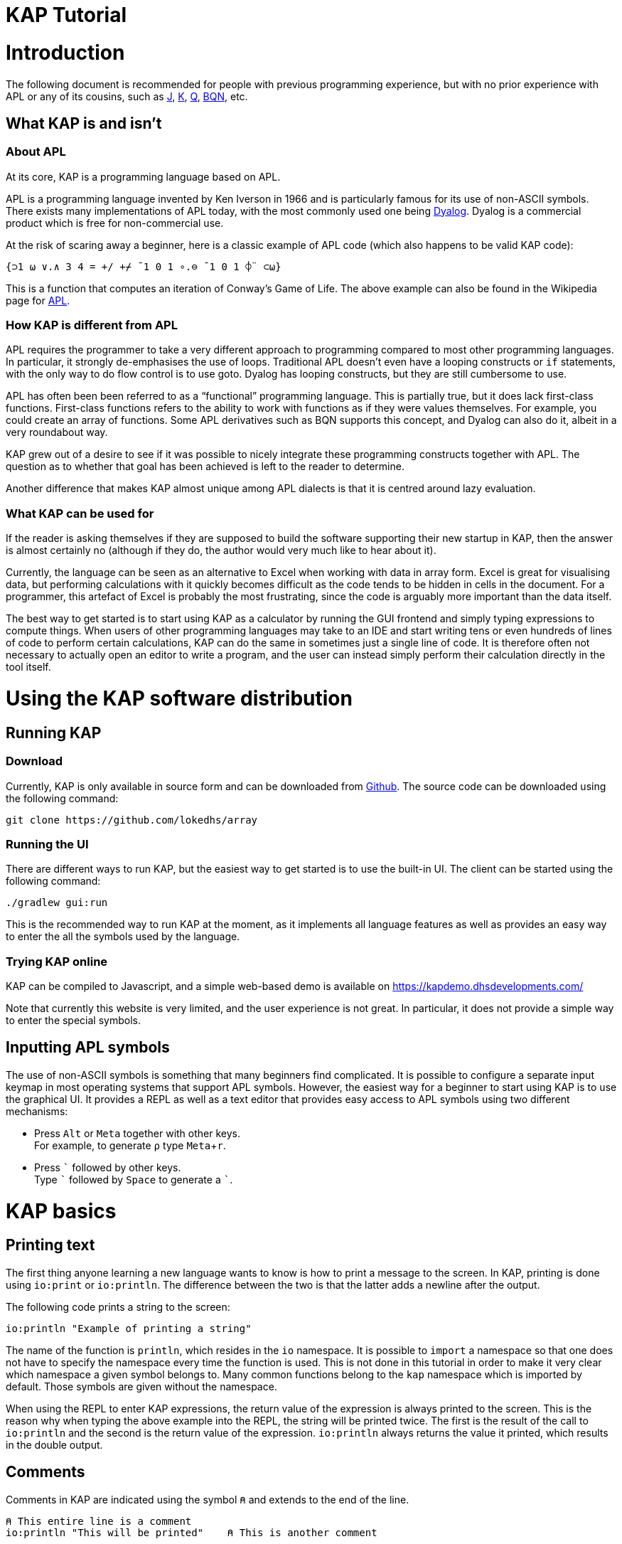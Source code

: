 // suppress inspection "JSUnusedLocalSymbols" for whole file
= KAP Tutorial
:experimental:
:doctype: book

:toc:

= Introduction

The following document is recommended for people with previous programming experience, but with no prior experience with APL or any of its cousins, such as https://www.jsoftware.com/[J], https://kx.com/[K], https://code.kx.com/q/[Q], https://mlochbaum.github.io/BQN/[BQN], etc.

== What KAP is and isn't

=== About APL

At its core, KAP is a programming language based on APL.

APL is a programming language invented by Ken Iverson in 1966 and is particularly famous for its use of non-ASCII symbols.
There exists many implementations of APL today, with the most commonly used one being https://www.dyalog.com/[Dyalog].
Dyalog is a commercial product which is free for non-commercial use.

At the risk of scaring away a beginner, here is a classic example of APL code (which also happens to be valid KAP code):

[source,kap]
----
{⊃1 ⍵ ∨.∧ 3 4 = +/ +⌿ ¯1 0 1 ∘.⊖ ¯1 0 1 ⌽¨ ⊂⍵}
----

This is a function that computes an iteration of Conway's Game of Life.
The above example can also be found in the Wikipedia page for https://en.wikipedia.org/wiki/APL_(programming_language)[APL].

=== How KAP is different from APL

APL requires the programmer to take a very different approach to programming compared to most other programming languages.
In particular, it strongly de-emphasises the use of loops.
Traditional APL doesn't even have a looping constructs or `if` statements, with the only way to do flow control is to use goto.
Dyalog has looping constructs, but they are still cumbersome to use.

APL has often been been referred to as a "`functional`" programming language.
This is partially true, but it does lack first-class functions.
First-class functions refers to the ability to work with functions as if they were values themselves.
For example, you could create an array of functions.
Some APL derivatives such as BQN supports this concept, and Dyalog can also do it, albeit in a very roundabout way.

KAP grew out of a desire to see if it was possible to nicely integrate these programming constructs together with APL.
The question as to whether that goal has been achieved is left to the reader to determine.

Another difference that makes KAP almost unique among APL dialects is that it is centred around lazy evaluation.

=== What KAP can be used for

If the reader is asking themselves if they are supposed to build the software supporting their new startup in KAP, then the answer is almost certainly no (although if they do, the author would very much like to hear about it).

Currently, the language can be seen as an alternative to Excel when working with data in array form.
Excel is great for visualising data, but performing calculations with it quickly becomes difficult as the code tends to be hidden in cells in the document.
For a programmer, this artefact of Excel is probably the most frustrating, since the code is arguably more important than the data itself.

The best way to get started is to start using KAP as a calculator by running the GUI frontend and simply typing expressions to compute things.
When users of other programming languages may take to an IDE and start writing tens or even hundreds of lines of code to perform certain calculations, KAP can do the same in sometimes just a single line of code.
It is therefore often not necessary to actually open an editor to write a program, and the user can instead simply perform their calculation directly in the tool itself.

= Using the KAP software distribution

== Running KAP

=== Download

Currently, KAP is only available in source form and can be downloaded from https://github.com/lokedhs/array[Github].
The source code can be downloaded using the following command:

[source,sh]
----
git clone https://github.com/lokedhs/array
----

=== Running the UI

There are different ways to run KAP, but the easiest way to get started is to use the built-in UI.
The client can be started using the following command:

[source,sh]
----
./gradlew gui:run
----

This is the recommended way to run KAP at the moment, as it implements all language features as well as provides an easy way to enter the all the symbols used by the language.

=== Trying KAP online

KAP can be compiled to Javascript, and a simple web-based demo is available on https://kapdemo.dhsdevelopments.com/

Note that currently this website is very limited, and the user experience is not great.
In particular, it does not provide a simple way to enter the special symbols.

== Inputting APL symbols

The use of non-ASCII symbols is something that many beginners find complicated.
It is possible to configure a separate input keymap in most operating systems that support APL symbols.
However, the easiest way for a beginner to start using KAP is to use the graphical UI.
It provides a REPL as well as a text editor that provides easy access to APL symbols using two different mechanisms:

- Press kbd:[Alt] or kbd:[Meta] together with other keys. +
For example, to generate `⍴` type kbd:[Meta+r].
- Press kbd:[\`] followed by other keys. +
Type kbd:[`] followed by kbd:[Space] to generate a ```.

= KAP basics

== Printing text

The first thing anyone learning a new language wants to know is how to print a message to the screen.
In KAP, printing is done using `io:print` or `io:println`.
The difference between the two is that the latter adds a newline after the output.

The following code prints a string to the screen:

[source,kap]
----
io:println "Example of printing a string"
----

The name of the function is `println`, which resides in the `io` namespace.
It is possible to `import` a namespace so that one does not have to specify the namespace every time the function is used.
This is not done in this tutorial in order to make it very clear which namespace a given symbol belongs to.
Many common functions belong to the `kap` namespace which is imported by default.
Those symbols are given without the namespace.

When using the REPL to enter KAP expressions, the return value of the expression is always printed to the screen.
This is the reason why when typing the above example into the REPL, the string will be printed twice.
The first is the result of the call to `io:println` and the second is the return value of the expression. `io:println` always returns the value it printed, which results in the double output.

== Comments

Comments in KAP are indicated using the symbol `⍝` and extends to the end of the line.

[source,kap]
----
⍝ This entire line is a comment
io:println "This will be printed"    ⍝ This is another comment
----

== Mathematical functions

Just like any other programming languages, KAP provides functions to perform mathematical computations, the main ones are:

- `+` -- addition
- `-` -- subtraction
- `×` -- multiplication
- `÷` -- division
- `*` -- exponentiation
- `|` -- modulo

In KAP, just like in most APL implementations, evaluation happens from right-to-left.
This is probably the biggest difference compared to other languages.
This means that the following:

[source,kap]
----
3×4+5
----

evaluates to `27`.
In other words, it's interpreted as `3×(4+5)`.
This may seem somewhat strange, but the decision to interpret the code like this provides two distinct benefits: First and foremost, it removes any ambiguity as to the order in which computation will be performed.
Secondly, it reduces the number of parentheses that are needed when writing complex code.

== Variables

Variables in KAP can be global, or they can have local bindings.
The difference between the two types of bindings will be obvious later in the tutorial, but for now this distinction can be ignored.

Variables have names starting with an alphabetic character or underscore, followed by zero or more alphabetical characters, digits or underscore.
A variable is assigned using `←` like this:

[source,kap]
----
foo ← 123        ⍝ Assigns the value 123 to the variable foo
bar ← 1+2+3      ⍝ Assigns the value 6 to the variable bar
xyz ← foo + bar  ⍝ Assigns the value 129 to the variable xyz
----

== Statement separators

Individual statements are separated either by a newline or the symbol `⋄`.
Thus, the following:

[source,kap]
----
io:println a
io:println b
----

is equivalent to:

[source,kap]
----
io:println a ⋄ io:println b
----

== Monadic and dyadic function invocation

Two terms that any beginner learning APL will quickly come across are the terms _monadic_ and _dyadic_.
These terms refer to the two different ways in which a function can be called:

- *Monadic* function invocation takes its argument to the right of the name. +
Example, assuming `FN` is the name of the function: `FN arg0`.
- *Dyadic* function invocation takes two arguments on each side of the function name. +
Example: `arg0 FN arg1`.

The call to `io:println` above is monadic, in that the function argument is to the right:

[source,kap]
----
io:println rightArg   ⍝ The value rightArg is to the right of the function name
----

An example of a dyadic invocation that we've already seen is the invocation of the function `+`:

[source,kap]
----
10 + 11               ⍝ The function + is called with two arguments: 10 and 11
----

It is important to note that there is nothing special about `+`.
It's a regular function just like `io:println`.
It just happens to consist of a single character instead of a word.
KAP allows the programmer to define their own functions with a single character name and the details on this will be explained later in this document.

Functions can support monadic, dyadic or both kinds of invocations.
An example of a function that allows both monadic and dyadic invocation is `-`:

[source,kap]
----
foo - 3               ⍝ Compute the result of 3 subtracted from foo
-foo                  ⍝ Negate the value of foo (if foo was 10, then the result is -10)
----

The rule for deciding whether a function invocation is monadic or dyadic is that if there is anything to the left that is a valid argument, then it's a dyadic invocation, otherwise it's monadic.
An example will help clear this up:

[source,kap]
----
10×-2                 ⍝ Result is -20
----

Looking from the right, the rightmost `-` does not have a value to the left (to the left of the `-` is a `×` symbol), and it must therefore be a monadic invocation resulting in the value `-2`.
The call to `×` is dyadic since it has a `10` to the left, so the result is the product of `10` and `-2` which is `-20`.

= Working with arrays

KAP programming is about arrays.
While the language has other container types, the array is the main way that data is organised.
Arrays are particularly important in KAP because a lot of functions are designed to work on sets of data using a single operation.
The reason array languages can get away with having poor support for flow control is that in many cases they are not needed, since one does not usually have to iterate over multiple values, and instead perform a single operation that acts on arrays of data in one go.

While KAP has stronger flow control constructs than most other array languages, the language's strength is still the focus on arrays, which is why this topic is explained even before discussing how flow control works.

== Constructing arrays

=== Literal arrays

In many languages, arrays have only a single dimension.
Taking Javascript as an example, an array is a collection of objects which is given inside square brackets:

[source,javascript]
----
// The following is Javascript code:
var foo = [1, 2, "string", [4, 5]];
----

In the example above, the array consists of 4 values.
The first two are numbers, the third is a string and the fourth is another array that contains two more numbers.

In KAP, the same declaration would look like this:

[source,kap]
----
value ← 1 2 "string" (4 5)
----

As can be seen from the comparison above, KAP parses everything as arrays by default.
If more than one value is given separated by spaces, the individual values will be concatenated together and interpreted as a 1-dimensional array.

=== Iota function

It is very common to need an array consisting of numbers in ascending order.
For example, a 5-element array containing the values `0 1 2 3 4`.
In fact, this is so common that a function is provided to do exactly this: `⍳`, called "`iota`".

When invoked monadically, `⍳` accepts an argument indicating the size of the resulting array:

[source,kap]
----
    ⍳5
┏━━━━━━━━━┓
┃0 1 2 3 4┃
┗━━━━━━━━━┛
----

The `⍳` function will be used in a lot of examples below.

== Accessing data in arrays

=== Reading single values

KAP uses the square brackets to read values from an array, so to read second value from a 1-dimensional array, one would use the following syntax:

[source,kap]
----
foo ← 10 11 12 13 14 15 16
bar ← foo[1]                      ⍝ bar now contains the value 11
----

All arrays are zero-indexed, meaning that the first element (the value 10) can be read using `foo[0]`, the second using `foo[1]`, etc.

=== Reading multiple values

The value inside square brackets (i.e. the index) does not need to be a single number.
One can specify an array as in index itself.
The result will be an array with the corresponding values for each index.
For example:

[source,kap]
----
    foo ← 10 11 12 13 14 15 16
    foo[4 5 0]
┏━━━━━━━━┓
┃14 15 10┃
┗━━━━━━━━┛
----

The result is a 3-element array containing the values 14, 15 and 10. These are the values in the original array at indexes 4, 5 and 0.

To read a sequence of values from an array, the `⍳` function can be used together with array lookup.
Thus, to read the first 6 elements from an array, the following can be used:

[source,kap]
----
    foo ← 10 11 12 13 14 15 16 17 18 19
    foo[⍳6]
┏━━━━━━━━━━━━━━━━━┓
┃10 11 12 13 14 15┃
┗━━━━━━━━━━━━━━━━━┛
----

Of course, KAP provides other ways to slice arrays (as would be expected from an array language) and these methods will be discussed later.

== Array dimensionality

All arrays have a dimensionality, or "`rank`" as it is often referred to.
Arrays in most languages are 1-dimensional, meaning that values in the array are addressed using a single number.
When creating an array using the syntax described in the previous section, the result is a 1-dimensional array.

*Rank-0 arrays*

A rank-0 array contains a single value:

image::diagrams/zero-dim.svg[]

*Rank-1 arrays*

Rank-1 arrays are often referred to as vectors, and are the default type of arrays in almost all programming languages.
Elements are referenced using a single index:

image::diagrams/one-dim.svg[]

*Rank-2 arrays*

A 2-dimensional array is similar to a spreadsheet, and have elements that are indexed using two numbers:

image::diagrams/two-dim.svg[]

*Rank-3 arrays*

One can think of 3-dimensional arrays as a stack of 2-dimensional arrays, where the first index indicates the sheet, the second the row and the third is the column:

image::diagrams/three-dim.svg[]

*Rank-4 arrays*

A 4-dimensional array can be thought of as multiple stacks of sheets.
One needs 4 numbers to find a given cell, with the first number being the stack and the remaining three numbers as per the rank-3 array.

image::diagrams/four-dim.svg[]

KAP supports arrays with a large number of dimensions (the exact number is 2^31^-1), but in practice it's rare to work with arrays with more than 4 dimensions.
The principles that are illustrated in the previous paragraphs extend naturally to any number of dimensions.

=== Creating multidimensional arrays

To create an array of different dimensionality, the function `⍴` is used.
When called dyadically, this function takes an array of numbers to the left that indicates the sizes of the resulting array's dimensions, and changes the dimensions of the array specified on the right to conform to the requested dimensions.
This operation is called "`reshape`" in APL, and is called that because it gives a new shape to existing data.

That description was probably a bit confusing, so an example is in order:

[source,kap]
----
foo ← 0 1 2 3 4 5 6 7 8 9 10 11 12 13 14
bar ← 3 5 ⍴ foo
----

After running the above, the variable `foo` will contain a 1-dimensional array, while `bar` contains a 2-dimensional version of the same data.
The operation performed by `⍴` is referred to as "`reshape`" because it changes the shape of the array while preserving content.

Content of `foo`:

//[dpic]
//----
//GRAPH1: [ n = 15
//
//line from (0,0) to (n,0)
//line from (0,1) to (n,1)
//for x = 0 to n do {
//  line from (x,0) to (x,1)
//}
//
//for x = 0 to n-1 do {
//  sprintf("%g", x) at (x+0.5, 0.5) ht 0.15
//}
//] wid 25 at (0, 3.5)
//----

[cols="^1,^1,^1,^1,^1,^1,^1,^1,^1,^1,^1,^1,^1,^1,^1",width=60]
|===
|0 |1 |2 |3 |4 |5 |6 |7 |8 |9 |10 |11 |12 |13 |14
|===

Content of `bar`:

//[dpic]
//----
//GRAPH2: [ cols = 5; rows = 3
//
//for y = 0 to rows do {
//  line from (0,y) to (cols,y)
//}
//
//for x = 0 to cols do {
//  line from (x,0) to (x,rows)
//}
//
//i = 0
//for y = rows-1 to 0 by -1 do {
//  for x = 0 to cols-1 do {
//    sprintf("%g", i) at (x+0.5, y+0.5) ht 0.15
//    i = i+1
//  }
//}
//] wid 25 at (0,0)
//----

[cols="^1,^1,^1,^1,^1",width=25]
|===
|0  |1  |2  |3  |4
|5  |6  |7  |8  |9
|10 |11 |12 |13 |14
|===

To read a value from a 2-dimensional array, one have to use two indices:

[source,kap]
----
value ← bar[1;2]
----

After the above have been run, the variable `value` contains `7`.
That is to say, it contains the value in the second row and third column.

Just like the 1-dimensional case, one can always specify an array instead of a single value when reading values from a multidimensional array.
An example:

[source,kap]
----
bar[1;0 2 3]
----

This will return the following 1-dimensional array:

[cols="^1,^1,^1",width=15]
|===
|5 |7 |8
|===

It is also possible to read all values along a given axis by omitting the index:

[source,kap]
----
bar[;4]
----

This returns the following:

[cols="^1,^1,^1",width=10]
|===
|0 |5 |10
|===

=== Finding the dimensionality of an array

In the previous section, it was explained how `⍴` is called dyadically to set the dimensions of an array.
When called monadically, the function returns the dimensionality of its argument.

[source,kap]
----
foo ← 3 5 ⍴ ⍳15
bar ← ⍴ foo
----

After this code has been run, the variable `bar` will contain the array `3 5`.

From this it can be seen that `⍴ X ⍴ Y` will always return `X`.
This is because ths expression is parsed as `⍴ (X ⍴ Y)`, which is equivalent to first reshaping Y with dimensions X, and then returning the dimensions of this array.

== Applying functions on arrays

=== Scalar functions

Earlier in this tutorial, the basic mathematical functions were mentioned, including `+`, `-`, etc.
These function belong to a category of functions which either act on single elements, or entire arrays at the same time.
These functions are referred to in the APL literature as "Scalar Functions".

For monadic invocation on arrays, the function acts on each array element individually, returing a new array with the same dimensions as its argument.
The below example calls `×` monadically on an array.
This function returns the signum of its argument (1 if positive, 0 if it was zero and -1 if the value was negative):

[source,kap]
----
    foo ← 2 3 ⍴ 1 ¯2 ¯10 20 11 12
    ×foo
┏━━━━━━━┓
┃1 -1 -1┃
┃1  1  1┃
┗━━━━━━━┛
----

Of course, the same thing can be written without assigning to a variable, as moving forward in this tutorial, this will be the way examples will be written:

[source,kap]
----
    × 2 3 ⍴ 1 ¯2 ¯10 20 11 12
┏━━━━━━━┓
┃1 -1 -1┃
┃1  1  1┃
┗━━━━━━━┛
----

For dyadic invocation, the following rules are applied:

- If both arguments are scalar, then the result is simply the two arguments applied to each other.
I.e. `10+11` results in `21`.
- If one of the arguments is an array, the scalar argument is applied to each element in the array.
- If both of the arguments are arrays, then the dimensions must match, and the function is applied on the matching values in each array.

Some examples:

Add 1 to each element in an array.

[source,kap]
----
    1 + 10 20 30
┏━━━━━━━━┓
┃11 21 31┃
┗━━━━━━━━┛
----

Add two arrays.

[source,kap]
----
    10 20 30 + 1+⍳3
┏━━━━━━━━┓
┃11 22 33┃
┗━━━━━━━━┛
----

Adding two arrays of different dimension will raise an error.

[source,kap]
----
    1 2 3 + ⍳4
Error at: 1:7: function add: Arguments must be of the same dimension, or one of the arguments must be a scalar
----

The error message here explains that the arguments to the "add" function does not have the same dimensions.

=== Structural functions

Functions that are not scalar are called structural, which means that the behaviour of the function does not follow the simple rules outlined above.

A few structural functions have already been introduced, `⍴` and `⍳`.
The dimensionality of the values returned from these functions depend on the arguments, and not just their dimensions.
For example, the dimensionality of the array returned by the dyadic invocation of `⍴` depends on the arguments on the left side of the function.

== Operators

Operators are used to derive a new function from another function.
Operators are written immediately following a function.
For example, `/` is the "`reduction operator`":

[source,kap]
----
+/ array
----

The above code takes the `+` function and derives a new function using the reduction operator.
The new function performs an additive reduction on its argument:

[source,kap]
----
    +/10 20 30 40 50 60
210
----

The above returns the sum of the values in the array.
In KAP, the reduction is performed left-to-right (which is different to how other versions of APL performs this operation), with the above example evaluated as follows:

----
 10+20 → 30
 30+30 → 60
 60+40 → 100
100+50 → 150
150+60 → 210
----

The reduction operator is very useful for a lot of purposes.
For example, the function `⌈` returns the maximum of two values.
When used to together with reduce it can be used to find the maximum value in an array:

[source,kap]
----
    ⌈/ 3 8 4 3 100 2 8 12 9 6
100
----

= Datatypes

KAP supports the following basic datatypes:

- Number (see next section)
- Character
- Symbol
- Hashtable
- Array

== Numeric types

KAP supports the following numeric types:

- 64-bit integers.
These are written as plain decimal numbers: `123` or `¯12`
- 64-bit floating point numbers.
A number if floating point if it contains a decimal point: `123.789`
- Complex numbers of the form `12J98`.
The first value represents the real part and the second is the imaginary part.
Both the real and imaginary parts are always 64-bit floating point values even if they do not contain a decimal point.

Negative numbers are written using the `¯` symbol rather than `-`.
In other words, the value -22 is written as `¯22`.
The reason for this is that `-` is a regular function, so an expression such as `3 -2` will be interpreted as 1. Writing it as `3 ¯2` makes this consistent.

== Characters

A character is written as a `@` followed by the character.
For example, `@b`.
A 1-dimensional array of characters is a string and can be written using double quotes.
Thus, the array `@f @o @o` is the same as `"foo"`.

The interpreter will print 1-dimensional arrays as strings if every element in the array is a character.
If any element is not a character, the entire array will be printed in the regular fashion:

[source,kap]
----
    @x @y @z
"xyz"
    @x @y @z 4
┏━━━━━━━━━━┓
┃@x @y @z 4┃
┗━━━━━━━━━━┛
----

== Symbols

Symbols are objects that represents names.
They are mostly used in advanced concept such as when defining new syntax.
The most common usage of symbols is when using keywords, which are symbols that belong to the special keyword namespace.
These are entered by prefixing the symbol name by a colon: `:foo`.

== Hashtables

Hashtables are a special datatype that maps an object such as a string to another object.
These are described in a later section.

= Flow control

== If statements

The if statement looks similar to that of C:

[source,kap]
----
if(a < b) {
    io:println "a is less than b"
} else {
    io:println "a is not less than b"
}
----

However, in KAP, the if statement is a value which is set to the result of the last form in the evaluated clause.
An example:

[source,kap]
----
foo ← if(a < b) {
    10
} else {
    20
}
----

After executing the above, the variable `foo` will have the value `10` if `a` was less than `b`.

== While loops

KAP provides a while loop that is similar to that of C and many of its descendents.
A while loop terminates once its condition is false.
The following example prints the numbers 0 to 19:

[source,kap]
----
i ← 0
while(i < 20) {
    io:println i
    i ← i+1
}
----

== Exceptions

*TODO: Explain try/catch*

= KAP Reference

== List of built-in KAP functions

=== Functions

In the below list, when discussing a dyadic function call, A and B refers to the left and right argument respectively.

[cols=3,options=header,cols="1a,4a,4a"]
|===
|Function
|Monadic
|Dyadic

|`+`
|Complex conjugate
|Addition

|`-`
|Negation
|Subtraction

|`×`
|Signum
|Multiplication

|`÷`
|Reciprocal
|Division

|`\|`
|Magnitude
|Modulo (note that the arguments are reversed, for `a\|b`, the result is B modulo A)

|`⌈`
|Ceiling (return the smallest integer greater than or equal to the argument)
|Maximum of the two arguments

|`⌊`
|Floor (return the largest integer smaller than or equal to the argument)
|Minimum of the two arguments

|`⍟`
|Natural logarithm
|Base-A logarithm of B

|`⍳`
|If the argument is a number, return a list from 0 to N-1. If the argument is an array, the result is sets of numbers where each value is the index in the corresponding axis.
|Return the index of B in A

|`⍴`
|Return the shape of the argument
|Reshape B to the dimensions specified in A

|`⊢`
|Return the argument itself
|Return B

|`⊣`
|Return the argument itself
|Return A

|`=`
|Not defined
|Compare cells of A to corresponding cells in B

|`≠`
|Not defined
|Not-equals comparison of cells in A with the corresponding cells in B

|`<`
|Not defined
|Less than

|`>`
|Not defined
|Greater than

|`≤`
|Not defined
|Less than or equal

|`≥`
|Not defined
|Greater than or equal

|`⌷`
|Not defined
|Indexed lookup from B by index A

|`⊂`
|Enclose
|Partition B from specification A

|`⊃`
|Disclose.
If the argument is an enclosed value, return the contained value, otherwise return the argument.
|Pick

|`∧`
|Not defined
|For boolean arguments, return the logical and of A and B. For numeric values, return the GCD of A and B.

|`∨`
|Not defined
|For boolean arguments, return the logical or of A and B. For numeric values, return the LCM of A and B.

|`⍲`
|Not defined
|Logical Nand

|`⍱`
|Not defined
|Logical Nor

|`~`
|Logical not
|Remove elements in B from A

|`,`
|Return the argument converted to a 1-dimensional array
|Concatenate A and B along the major axis

|`⍪`
|Return the argument converted to a 2-dimensional array of one column
|Concatenate A and B along the minor axis.
This is equivalent to `,[0]`

|`↑`
|Return the first value in the array.
If the array is empty, return 0.
|Return the first A values in B. If B has fewer values than A, return 0 for the remaining results.

|`↓`
|Drop the first value in the argument
|Drop the first A values in B. If A is negative, drop the last -A values of B.

|`?`
|Return an array of the same dimensions as the argument, with each value being a random number between 0 and less than N.
|Return A unique numbers between 0 and less than B


|`⌽`
|Reverse the order of the cells along the minor axis
|Rotate the content of the cells in array B by A steps to the left along the minor axis

|`⊖`
|Reverse the order of the cells along the major axis
|Rotate the content of the cells in array B by A steps to the left along the major axis

|`⍉`
|Transpose the array.
Reverse the order of the dimensions.
|Reorder the dimensions of B according to A

|`≡`
|Not defined
|True if A is equal to B

|`≢`
|Size of the array along the major axis
|True is A is not equal to B

|`∊`
|Not defined
|Find elements of A in B

|`⍷`
|Not defined
|Return an array o booleans of the same dimension as B, where a cell is set to true if A is can be found at that point.

|`⍋`
|Return the indexes into the argument ordered by increasing value
|Not defined

|`⍒`
|Return the indexes into the argument ordered by decreasing value
|Not defined

|`/`
|Not defined
|For each element in A, select that number of instances of the corresponding element in B. Selection along the major axis.

|`⌿`
|Not defined
|For each element in A, select that number of instances of the corresponding element in B. Selection along the minor axis.

|`⍕`
|Return the argument as a string
|Not defined

|`⍎`
|Parse the string as a number
|Not defined

|`∪`
|Return all unique elements in the argument
|Return all unique elements in both arguments

|`∩`
|Not defined
|Return the intersection of elements in arrays A and B

|`!`
|Return the factorial of the argument
|Return the binomial of A to B

|===

=== Operators

[cols=2,options=header,cols="1a,4a"]
|===
|Name
|Description

|`/`
|Reduce along last axis

|`⌿`
|Reduce along first axis (this is equivalent to `FN/[0]`)

|`¨`
|Call function on each cell

//        registerNativeOperator("⌺", OuterJoinOp())
//        registerNativeOperator(".", OuterInnerJoinOp())

|`⍨`
|For monadic calls, `FN⍨ a` is equivalent to `a FN a`.
For dyadic calls, the arguments are reversed.

//        registerNativeOperator("⍣", PowerAPLOperator())
//        registerNativeOperator("\\", ScanLastAxisOp())
//        registerNativeOperator("⍀", ScanFirstAxisOp())
|`⍤`
|Rank.
When called as `a (FN⍤N) b` Calls the function on all elements of N major axis of the arguments.
N can be an array of 1, 2 or 3 integers.

|`∵`
|Derive bitwise function

|`∘`
|Compose functions.

|`parallel`
|Derive parallel version of the function if available

|===

== Flow control

=== If statements

If statement with a single clause.
Returns `⍬` if the condition is false.

[source,kap]
----
if (a) {
    result
}
----

If statement with both then and else clauses:

[source,kap]
----
if (a) {
    resultIfTrue
} else {
    resultIfFalse
}
----

=== When statement

The `when` statement can be used to check for multiple conditions.
This is preferred to a long list of if/else if/else statements.

[source,kap]
----
when {
    (conditionA) { resultIfA }
    (conditionB) { resultIfB }
    (1)          { elseResult }
}
----

=== While statement

Executes the body until the condition is false:

[source,kap]
----
while (a) {
    code
}
----

=== Unwinding

The `unwindProtect` statement is used to execute one code block after another one, regardless of whether the first one performed a non-local exit (such as by throwing an exception):

[source,kap]
----
unwindProtect { mainCode } { unwind }
----

=== Throwing an exception

Exceptions are thrown using `→`.
Exception have a type, represented by a symbol and some associated data.
The following example throws an exception of type `:foo` with data `"test"`:

[source,kap]
----
:foo → "test"
----

When called monadically, `→` will throw an execption of type `:error`.

=== Catching exception

TODO: Need to define a syntax extension to make exception catching nice
